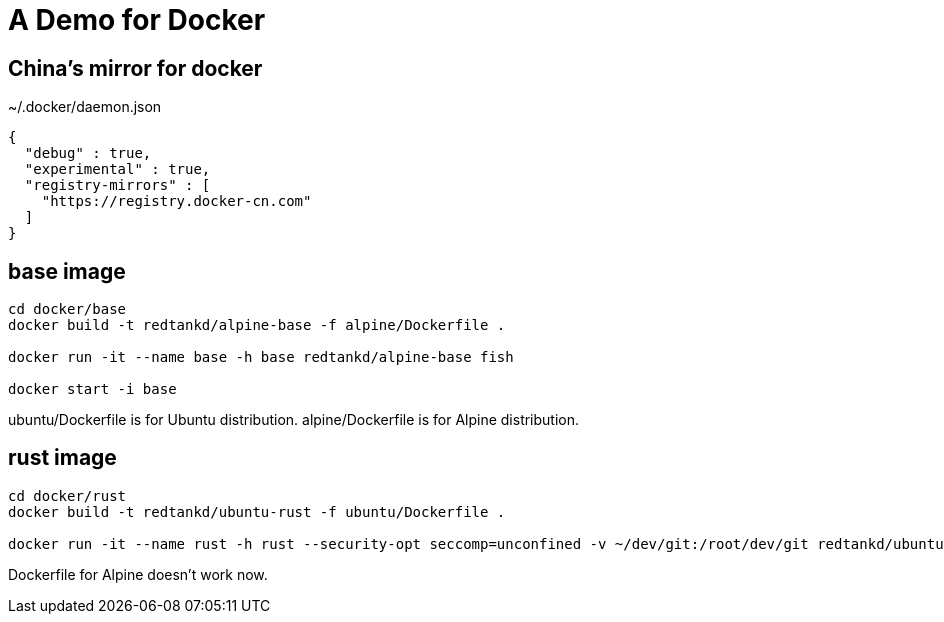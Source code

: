 = A Demo for Docker

== China's mirror for docker

~/.docker/daemon.json

```
{
  "debug" : true,
  "experimental" : true,
  "registry-mirrors" : [
    "https://registry.docker-cn.com"
  ]
}
```

== base image

```shell
cd docker/base
docker build -t redtankd/alpine-base -f alpine/Dockerfile .

docker run -it --name base -h base redtankd/alpine-base fish

docker start -i base
```

ubuntu/Dockerfile is for Ubuntu distribution. alpine/Dockerfile is for Alpine distribution.

== rust image

```
cd docker/rust
docker build -t redtankd/ubuntu-rust -f ubuntu/Dockerfile .

docker run -it --name rust -h rust --security-opt seccomp=unconfined -v ~/dev/git:/root/dev/git redtankd/ubuntu-rust fish
```

Dockerfile for Alpine doesn't work now.